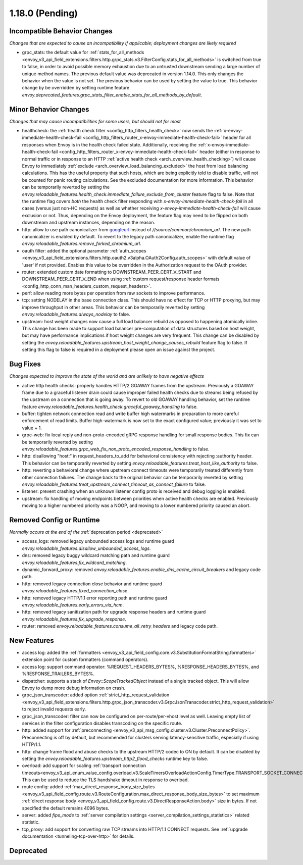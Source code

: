 1.18.0 (Pending)
================

Incompatible Behavior Changes
-----------------------------
*Changes that are expected to cause an incompatibility if applicable; deployment changes are likely required*

* grpc_stats: the default value for :ref:`stats_for_all_methods <envoy_v3_api_field_extensions.filters.http.grpc_stats.v3.FilterConfig.stats_for_all_methods>` is switched
  from true to false, in order to avoid possible memory exhaustion due to an untrusted downstream sending a large number of unique method names. The previous
  default value was deprecated in version 1.14.0. This only changes the behavior when the value is not set. The previous behavior can be used by setting the value
  to true. This behavior change by be overridden by setting runtime feature `envoy.deprecated_features.grpc_stats_filter_enable_stats_for_all_methods_by_default`.

Minor Behavior Changes
----------------------
*Changes that may cause incompatibilities for some users, but should not for most*

* healthcheck: the :ref:`health check filter <config_http_filters_health_check>` now sends the
  :ref:`x-envoy-immediate-health-check-fail <config_http_filters_router_x-envoy-immediate-health-check-fail>` header
  for all responses when Envoy is in the health check failed state. Additionally, receiving the
  :ref:`x-envoy-immediate-health-check-fail <config_http_filters_router_x-envoy-immediate-health-check-fail>`
  header (either in response to normal traffic or in response to an HTTP :ref:`active health check <arch_overview_health_checking>`) will
  cause Envoy to immediately :ref:`exclude <arch_overview_load_balancing_excluded>` the host from
  load balancing calculations. This has the useful property that such hosts, which are being
  explicitly told to disable traffic, will not be counted for panic routing calculations. See the
  excluded documentation for more information. This behavior can be temporarily reverted by setting
  the `envoy.reloadable_features.health_check.immediate_failure_exclude_from_cluster` feature flag
  to false. Note that the runtime flag covers *both* the health check filter responding with
  `x-envoy-immediate-health-check-fail` in all cases (versus just non-HC requests) as well as
  whether receiving `x-envoy-immediate-health-check-fail` will cause exclusion or not. Thus,
  depending on the Envoy deployment, the feature flag may need to be flipped on both downstream
  and upstream instances, depending on the reason.
* http: allow to use path canonicalizer from `googleurl <https://quiche.googlesource.com/googleurl>`_
  instead of `//source/common/chromium_url`. The new path canonicalizer is enabled by default. To
  revert to the legacy path canonicalizer, enable the runtime flag
  `envoy.reloadable_features.remove_forked_chromium_url`.
* oauth filter: added the optional parameter :ref:`auth_scopes <envoy_v3_api_field_extensions.filters.http.oauth2.v3alpha.OAuth2Config.auth_scopes>` with default value of 'user' if not provided. Enables this value to be overridden in the Authorization request to the OAuth provider.
* router: extended custom date formatting to DOWNSTREAM_PEER_CERT_V_START and DOWNSTREAM_PEER_CERT_V_END when using :ref:`custom request/response header formats <config_http_conn_man_headers_custom_request_headers>`.
* perf: allow reading more bytes per operation from raw sockets to improve performance.
* tcp: setting NODELAY in the base connection class. This should have no effect for TCP or HTTP proxying, but may improve throughput in other areas. This behavior can be temporarily reverted by setting `envoy.reloadable_features.always_nodelay` to false.
* upstream: host weight changes now cause a full load balancer rebuild as opposed to happening
  atomically inline. This change has been made to support load balancer pre-computation of data
  structures based on host weight, but may have performance implications if host weight changes
  are very frequent. This change can be disabled by setting the `envoy.reloadable_features.upstream_host_weight_change_causes_rebuild`
  feature flag to false. If setting this flag to false is required in a deployment please open an
  issue against the project.

Bug Fixes
---------
*Changes expected to improve the state of the world and are unlikely to have negative effects*

* active http health checks: properly handles HTTP/2 GOAWAY frames from the upstream. Previously a GOAWAY frame due to a graceful listener drain could cause improper failed health checks due to streams being refused by the upstream on a connection that is going away. To revert to old GOAWAY handling behavior, set the runtime feature `envoy.reloadable_features.health_check.graceful_goaway_handling` to false.
* buffer: tighten network connection read and write buffer high watermarks in preparation to more careful enforcement of read limits. Buffer high-watermark is now set to the exact configured value; previously it was set to value + 1.
* grpc-web: fix local reply and non-proto-encoded gRPC response handling for small response bodies. This fix can be temporarily reverted by setting `envoy.reloadable_features.grpc_web_fix_non_proto_encoded_response_handling` to false.
* http: disallowing "host:" in request_headers_to_add for behavioral consistency with rejecting :authority header. This behavior can be temporarily reverted by setting `envoy.reloadable_features.treat_host_like_authority` to false.
* http: reverting a behavioral change where upstream connect timeouts were temporarily treated differently from other connection failures. The change back to the original behavior can be temporarily reverted by setting `envoy.reloadable_features.treat_upstream_connect_timeout_as_connect_failure` to false.
* listener: prevent crashing when an unknown listener config proto is received and debug logging is enabled.
* upstream: fix handling of moving endpoints between priorities when active health checks are enabled. Previously moving to a higher numbered priority was a NOOP, and moving to a lower numbered priority caused an abort.

Removed Config or Runtime
-------------------------
*Normally occurs at the end of the* :ref:`deprecation period <deprecated>`

* access_logs: removed legacy unbounded access logs and runtime guard `envoy.reloadable_features.disallow_unbounded_access_logs`.
* dns: removed legacy buggy wildcard matching path and runtime guard `envoy.reloadable_features.fix_wildcard_matching`.
* dynamic_forward_proxy: removed `envoy.reloadable_features.enable_dns_cache_circuit_breakers` and legacy code path.
* http: removed legacy connection close behavior and runtime guard `envoy.reloadable_features.fixed_connection_close`.
* http: removed legacy HTTP/1.1 error reporting path and runtime guard `envoy.reloadable_features.early_errors_via_hcm`.
* http: removed legacy sanitization path for upgrade response headers and runtime guard `envoy.reloadable_features.fix_upgrade_response`.
* router: removed `envoy.reloadable_features.consume_all_retry_headers` and legacy code path.

New Features
------------
* access log: added the :ref:`formatters <envoy_v3_api_field_config.core.v3.SubstitutionFormatString.formatters>` extension point for custom formatters (command operators).
* access log: support command operator: %REQUEST_HEADERS_BYTES%, %RESPONSE_HEADERS_BYTES%, and %RESPONSE_TRAILERS_BYTES%.
* dispatcher: supports a stack of `Envoy::ScopeTrackedObject` instead of a single tracked object. This will allow Envoy to dump more debug information on crash.
* grpc_json_transcoder: added option :ref:`strict_http_request_validation <envoy_v3_api_field_extensions.filters.http.grpc_json_transcoder.v3.GrpcJsonTranscoder.strict_http_request_validation>` to reject invalid requests early.
* grpc_json_transcoder: filter can now be configured on per-route/per-vhost level as well. Leaving empty list of services in the filter configuration disables transcoding on the specific route.
* http: added support for :ref:`preconnecting <envoy_v3_api_msg_config.cluster.v3.Cluster.PreconnectPolicy>`. Preconnecting is off by default, but recommended for clusters serving latency-sensitive traffic, especially if using HTTP/1.1.
* http: change frame flood and abuse checks to the upstream HTTP/2 codec to ON by default. It can be disabled by setting the `envoy.reloadable_features.upstream_http2_flood_checks` runtime key to false.
* overload: add support for scaling :ref:`transport connection timeouts<envoy_v3_api_enum_value_config.overload.v3.ScaleTimersOverloadActionConfig.TimerType.TRANSPORT_SOCKET_CONNECT>`. This can be used to reduce the TLS handshake timeout in response to overload.
* route config: added :ref:`max_direct_response_body_size_bytes <envoy_v3_api_field_config.route.v3.RouteConfiguration.max_direct_response_body_size_bytes>` to set maximum :ref:`direct response body <envoy_v3_api_field_config.route.v3.DirectResponseAction.body>` size in bytes. If not specified the default remains 4096 bytes.
* server: added *fips_mode* to :ref:`server compilation settings <server_compilation_settings_statistics>` related statistic.
* tcp_proxy: add support for converting raw TCP streams into HTTP/1.1 CONNECT requests. See :ref:`upgrade documentation <tunneling-tcp-over-http>` for details.

Deprecated
----------
